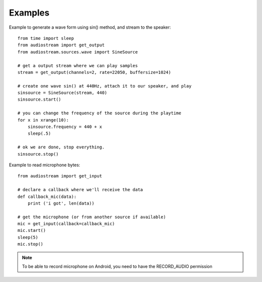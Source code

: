 Examples
========

Example to generate a wave form using sin() method, and stream to the speaker::

    from time import sleep
    from audiostream import get_output
    from audiostream.sources.wave import SineSource

    # get a output stream where we can play samples
    stream = get_output(channels=2, rate=22050, buffersize=1024)

    # create one wave sin() at 440Hz, attach it to our speaker, and play
    sinsource = SineSource(stream, 440)
    sinsource.start()

    # you can change the frequency of the source during the playtime
    for x in xrange(10):
        sinsource.frequency = 440 + x
        sleep(.5)

    # ok we are done, stop everything.
    sinsource.stop()

Example to read microphone bytes::

    from audiostream import get_input

    # declare a callback where we'll receive the data
    def callback_mic(data):
        print ('i got', len(data))

    # get the microphone (or from another source if available)
    mic = get_input(callback=callback_mic)
    mic.start()
    sleep(5)
    mic.stop()

.. note::

    To be able to record microphone on Android, you need to have the
    RECORD_AUDIO permission
